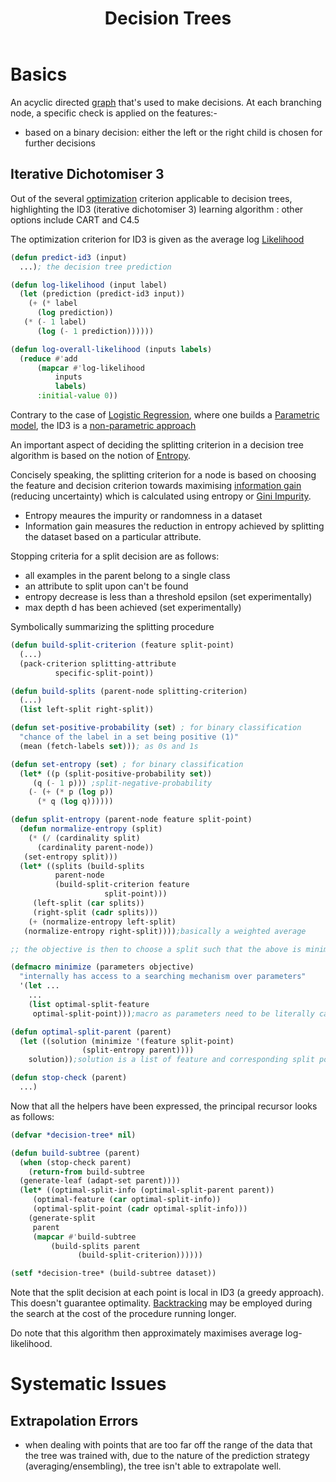 :PROPERTIES:
:ID:       a2c424a5-d412-496c-abcb-1fd216548a02
:END:
#+title: Decision Trees
#+filetags: :ml:ai:

* Basics
An acyclic directed [[id:1d703f5b-8b5e-4c82-9393-a2c88294c959][graph]] that's used to make decisions.
At each branching node, a specific check is applied on the features:-
 - based on a binary decision: either the left or the right child is chosen for further decisions

** Iterative Dichotomiser 3
Out of the several [[id:7b9be887-8c39-4a37-8217-f0e21a6cb64e][optimization]] criterion applicable to decision trees, highlighting the ID3 (iterative dichotomiser 3) learning algorithm : other options include CART and C4.5

The optimization criterion for ID3 is given as the average log [[id:ae0af6d2-9e89-4491-a34b-ad8aacb6f0f3][Likelihood]]

#+begin_src lisp
  (defun predict-id3 (input)
    ...); the decision tree prediction

  (defun log-likelihood (input label)
    (let (prediction (predict-id3 input))
      (+ (* label
	    (log prediction))
	 (* (- 1 label)
	    (log (- 1 prediction))))))

  (defun log-overall-likelihood (inputs labels)
    (reduce #'add
	    (mapcar #'log-likelihood
		    inputs
		    labels)
	    :initial-value 0))
#+end_src

Contrary to the case of [[id:91729987-32db-482a-bc1b-91469579413b][Logistic Regression]], where one builds a [[id:5784ce3d-9b1a-4740-8f21-978f64ee7a22][Parametric model]], the ID3 is a [[id:f8ed9d28-324b-4657-84e4-29cf735a782f][non-parametric approach]]

An important aspect of deciding the splitting criterion in a decision tree algorithm is based on the notion of [[id:b35790f3-7502-4175-acf7-dac894bd2a5c][Entropy]].

Concisely speaking, the splitting criterion for a node is based on choosing the feature and decision criterion towards maximising [[id:6777b4fa-7046-4553-b2e1-3bb60953a498][information gain]] (reducing uncertainty) which is calculated using entropy or [[id:50143067-a871-4963-a752-9de8cd327d9c][Gini Impurity]].
- Entropy meaures the impurity or randomness in a dataset
- Information gain measures the reduction in entropy achieved by splitting the dataset based on a particular attribute.

Stopping criteria for a split decision are as follows:
 - all examples in the parent belong to a single class 
 - an attribute to split upon can't be found
 - entropy decrease is less than a threshold epsilon (set experimentally)
 - max depth d has been achieved (set experimentally)

Symbolically summarizing the splitting procedure

#+begin_src lisp
  (defun build-split-criterion (feature split-point)
    (...)
    (pack-criterion splitting-attribute
		    specific-split-point))

  (defun build-splits (parent-node splitting-criterion)
    (...)
    (list left-split right-split)) 

  (defun set-positive-probability (set) ; for binary classification
    "chance of the label in a set being positive (1)"
    (mean (fetch-labels set))); as 0s and 1s

  (defun set-entropy (set) ; for binary classification
    (let* ((p (split-positive-probability set))
	   (q (- 1 p))) ;split-negative-probability
      (- (+ (* p (log p))
	    (* q (log q))))))

  (defun split-entropy (parent-node feature split-point)
    (defun normalize-entropy (split)
      (* (/ (cardinality split)
	    (cardinality parent-node))
	 (set-entropy split)))
    (let* ((splits (build-splits
		    parent-node
		    (build-split-criterion feature
					   split-point)))
	   (left-split (car splits))
	   (right-split (cadr splits)))
      (+ (normalize-entropy left-split)
	 (normalize-entropy right-split))));basically a weighted average

  ;; the objective is then to choose a split such that the above is minimized

  (defmacro minimize (parameters objective)
    "internally has access to a searching mechanism over parameters"
    '(let ...
      ...
      (list optimal-split-feature
       optimal-split-point)));macro as parameters need to be literally captured in objective

  (defun optimal-split-parent (parent)
    (let ((solution (minimize '(feature split-point)
			      (split-entropy parent))))
      solution));solution is a list of feature and corresponding split point

  (defun stop-check (parent)
    ...)
#+end_src

Now that all the helpers have been expressed, the principal recursor looks as follows:

#+begin_src lisp
  (defvar *decision-tree* nil)

  (defun build-subtree (parent)
    (when (stop-check parent)
      (return-from build-subtree
	(generate-leaf (adapt-set parent))))
    (let* ((optimal-split-info (optimal-split-parent parent))
	   (optimal-feature (car optimal-split-info))
	   (optimal-split-point (cadr optimal-split-info)))
      (generate-split
       parent
       (mapcar #'build-subtree
	       (build-splits parent
			     (build-split-criterion))))))

  (setf *decision-tree* (build-subtree dataset))
#+end_src

Note that the split decision at each point is local in ID3 (a greedy approach). This doesn't guarantee optimality. [[id:56be53d0-9544-42b4-83b8-a9237d6108c4][Backtracking]] may be employed during the search at the cost of the procedure running longer.

Do note that this algorithm then approximately maximises average log-likelihood.

* Systematic Issues
** Extrapolation Errors
 - when dealing with points that are too far off the range of the data that the tree was trained with, due to the nature of the prediction strategy (averaging/ensembling), the tree isn't able to extrapolate well.

